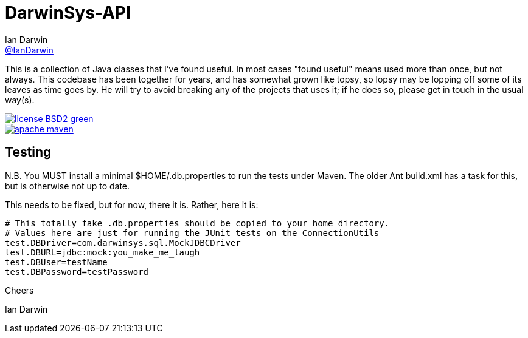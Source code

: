 = DarwinSys-API
Ian Darwin <https://github.com/IanDarwin[@IanDarwin]>
// settings:
:page-layout: base
:source-language: java
:language: {source-language}

This is a collection of Java classes that I've found useful.
In most cases "found useful" means used more than once,
but not always. This codebase has been together for years,
and has somewhat grown like topsy, so lopsy may be lopping
off some of its leaves as time goes by. He will try to avoid
breaking any of the projects that uses it; if he does so, please
get in touch in the usual way(s).

image::http://img.shields.io/badge/license-BSD2-green.svg[link="http://github.com/IanDarwin/darwinsys-api"]
image::https://img.shields.io/maven-central/v/org.apache.maven/apache-maven.svg"[link="http://search.maven.org/#search%7Cga%7C1%7Ca%3A%22darwinsys-api%22"]

== Testing

N.B. You MUST install a minimal $HOME/.db.properties to run
the tests under Maven.  The older Ant build.xml has a task
for this, but is otherwise not up to date.

This needs to be fixed, but for now, there it is. Rather, here it is:

----
# This totally fake .db.properties should be copied to your home directory.
# Values here are just for running the JUnit tests on the ConnectionUtils
test.DBDriver=com.darwinsys.sql.MockJDBCDriver
test.DBURL=jdbc:mock:you_make_me_laugh
test.DBUser=testName
test.DBPassword=testPassword
----

Cheers

Ian Darwin

